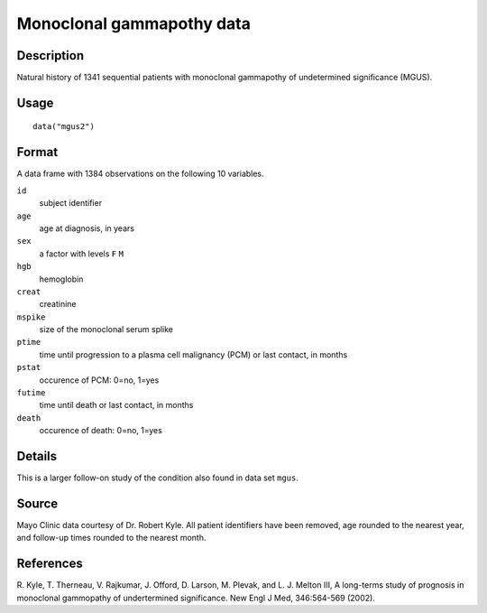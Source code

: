 +--------------------------------------+--------------------------------------+
| mgus2                                |
| R Documentation                      |
+--------------------------------------+--------------------------------------+

Monoclonal gammapothy data
--------------------------

Description
~~~~~~~~~~~

Natural history of 1341 sequential patients with monoclonal gammapothy
of undetermined significance (MGUS).

Usage
~~~~~

::

    data("mgus2")

Format
~~~~~~

A data frame with 1384 observations on the following 10 variables.

``id``
    subject identifier

``age``
    age at diagnosis, in years

``sex``
    a factor with levels ``F`` ``M``

``hgb``
    hemoglobin

``creat``
    creatinine

``mspike``
    size of the monoclonal serum splike

``ptime``
    time until progression to a plasma cell malignancy (PCM) or last
    contact, in months

``pstat``
    occurence of PCM: 0=no, 1=yes

``futime``
    time until death or last contact, in months

``death``
    occurence of death: 0=no, 1=yes

Details
~~~~~~~

This is a larger follow-on study of the condition also found in data set
``mgus``.

Source
~~~~~~

Mayo Clinic data courtesy of Dr. Robert Kyle. All patient identifiers
have been removed, age rounded to the nearest year, and follow-up times
rounded to the nearest month.

References
~~~~~~~~~~

R. Kyle, T. Therneau, V. Rajkumar, J. Offord, D. Larson, M. Plevak, and
L. J. Melton III, A long-terms study of prognosis in monoclonal
gammopathy of undertermined significance. New Engl J Med, 346:564-569
(2002).

